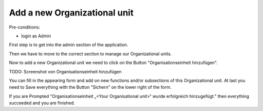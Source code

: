 Add a new Organizational unit
~~~~~~~~~~~~~~~~~~~~~~~~~~~~~

Pre-conditions:

* login as Admin

First step is to get into the admin section of the application.

.. image:: img/navigateAdminPanel.png

Then we have to move to the correct section to manage our Organizational units.

.. image:: img/navigateOrganisationseinheiten.png

Now to add a new Organizational unit we need to click on the Button
"Organisationseinheit hinzufügen".

TODO: Screenshot von Organisationseinheit hinzufügen

You can fill in the appearing form and add on new functions and/or
subsections of this Organizational unit. At last you need to Save everything
with the Button "Sichern" on the lower right of the form.

.. image:: img/OrganisationseinheitSuccess.png

If you are Prompted
"Organisationseinheit „<Your Organisational unit>“ wurde erfolgreich hinzugefügt."
then everything succeeded and you are finished.
